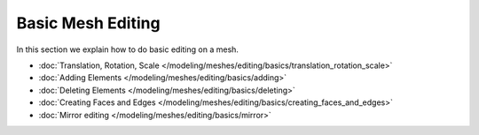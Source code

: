 ..    TODO/Review: {{review|text=elaborate}} .


******************
Basic Mesh Editing
******************

In this section we explain how to do basic editing on a mesh.


- :doc:`Translation, Rotation, Scale </modeling/meshes/editing/basics/translation_rotation_scale>`
- :doc:`Adding Elements </modeling/meshes/editing/basics/adding>`
- :doc:`Deleting Elements </modeling/meshes/editing/basics/deleting>`
- :doc:`Creating Faces and Edges </modeling/meshes/editing/basics/creating_faces_and_edges>`
- :doc:`Mirror editing </modeling/meshes/editing/basics/mirror>`
